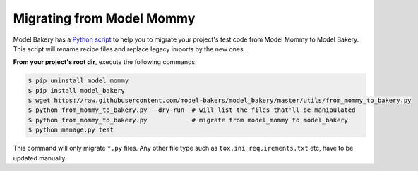 Migrating from Model Mommy
==========================

Model Bakery has a `Python script <https://github.com/model-bakers/model_bakery/blob/master/utils/from_mommy_to_bakery.py>`_ to help you to migrate your project's test code from Model Mommy to Model Bakery. This script will rename recipe files and replace legacy imports by the new ones.

**From your project's root dir**, execute the following commands:

.. code-block:: console

    $ pip uninstall model_mommy
    $ pip install model_bakery
    $ wget https://raw.githubusercontent.com/model-bakers/model_bakery/master/utils/from_mommy_to_bakery.py
    $ python from_mommy_to_bakery.py --dry-run  # will list the files that'll be manipulated
    $ python from_mommy_to_bakery.py            # migrate from model_mommy to model_bakery
    $ python manage.py test


This command will only migrate ``*.py`` files. Any other file type such as ``tox.ini``, ``requirements.txt`` etc, have to be updated manually.
